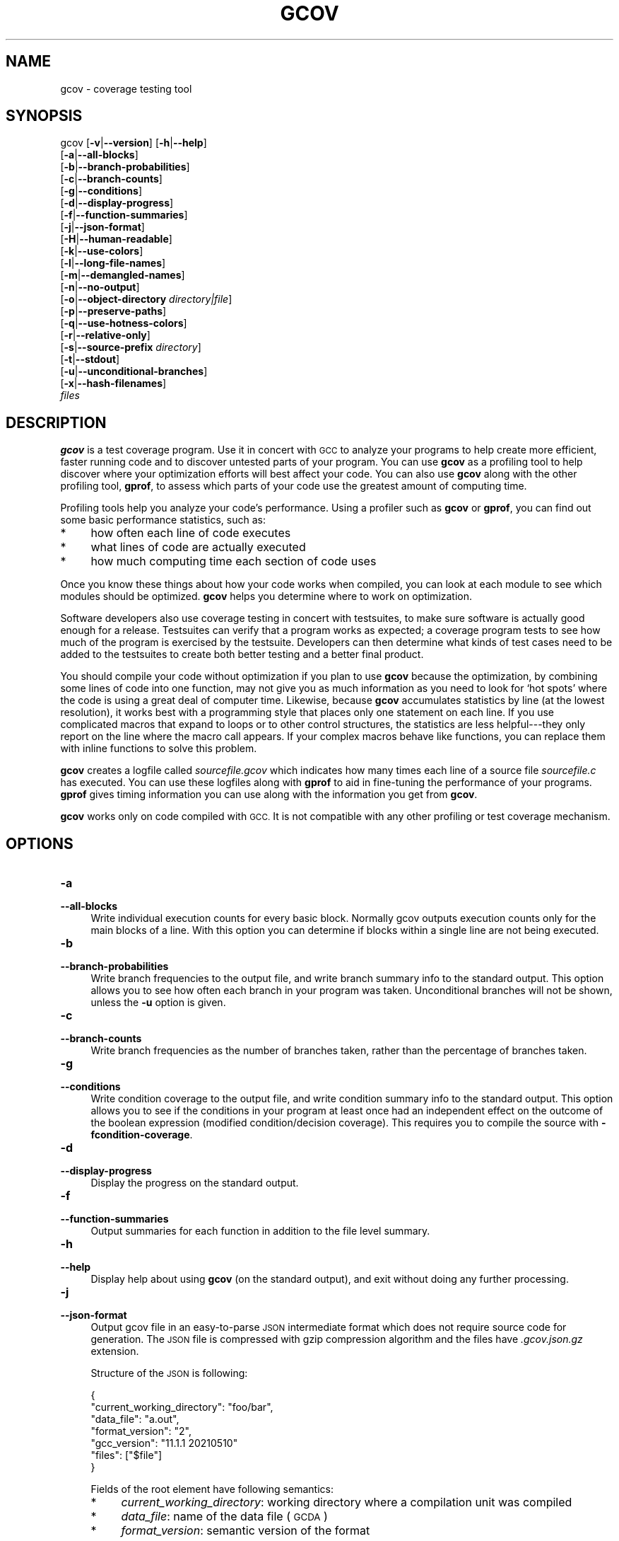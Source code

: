 .\" Automatically generated by Pod::Man 4.14 (Pod::Simple 3.42)
.\"
.\" Standard preamble:
.\" ========================================================================
.de Sp \" Vertical space (when we can't use .PP)
.if t .sp .5v
.if n .sp
..
.de Vb \" Begin verbatim text
.ft CW
.nf
.ne \\$1
..
.de Ve \" End verbatim text
.ft R
.fi
..
.\" Set up some character translations and predefined strings.  \*(-- will
.\" give an unbreakable dash, \*(PI will give pi, \*(L" will give a left
.\" double quote, and \*(R" will give a right double quote.  \*(C+ will
.\" give a nicer C++.  Capital omega is used to do unbreakable dashes and
.\" therefore won't be available.  \*(C` and \*(C' expand to `' in nroff,
.\" nothing in troff, for use with C<>.
.tr \(*W-
.ds C+ C\v'-.1v'\h'-1p'\s-2+\h'-1p'+\s0\v'.1v'\h'-1p'
.ie n \{\
.    ds -- \(*W-
.    ds PI pi
.    if (\n(.H=4u)&(1m=24u) .ds -- \(*W\h'-12u'\(*W\h'-12u'-\" diablo 10 pitch
.    if (\n(.H=4u)&(1m=20u) .ds -- \(*W\h'-12u'\(*W\h'-8u'-\"  diablo 12 pitch
.    ds L" ""
.    ds R" ""
.    ds C` ""
.    ds C' ""
'br\}
.el\{\
.    ds -- \|\(em\|
.    ds PI \(*p
.    ds L" ``
.    ds R" ''
.    ds C`
.    ds C'
'br\}
.\"
.\" Escape single quotes in literal strings from groff's Unicode transform.
.ie \n(.g .ds Aq \(aq
.el       .ds Aq '
.\"
.\" If the F register is >0, we'll generate index entries on stderr for
.\" titles (.TH), headers (.SH), subsections (.SS), items (.Ip), and index
.\" entries marked with X<> in POD.  Of course, you'll have to process the
.\" output yourself in some meaningful fashion.
.\"
.\" Avoid warning from groff about undefined register 'F'.
.de IX
..
.nr rF 0
.if \n(.g .if rF .nr rF 1
.if (\n(rF:(\n(.g==0)) \{\
.    if \nF \{\
.        de IX
.        tm Index:\\$1\t\\n%\t"\\$2"
..
.        if !\nF==2 \{\
.            nr % 0
.            nr F 2
.        \}
.    \}
.\}
.rr rF
.\"
.\" Accent mark definitions (@(#)ms.acc 1.5 88/02/08 SMI; from UCB 4.2).
.\" Fear.  Run.  Save yourself.  No user-serviceable parts.
.    \" fudge factors for nroff and troff
.if n \{\
.    ds #H 0
.    ds #V .8m
.    ds #F .3m
.    ds #[ \f1
.    ds #] \fP
.\}
.if t \{\
.    ds #H ((1u-(\\\\n(.fu%2u))*.13m)
.    ds #V .6m
.    ds #F 0
.    ds #[ \&
.    ds #] \&
.\}
.    \" simple accents for nroff and troff
.if n \{\
.    ds ' \&
.    ds ` \&
.    ds ^ \&
.    ds , \&
.    ds ~ ~
.    ds /
.\}
.if t \{\
.    ds ' \\k:\h'-(\\n(.wu*8/10-\*(#H)'\'\h"|\\n:u"
.    ds ` \\k:\h'-(\\n(.wu*8/10-\*(#H)'\`\h'|\\n:u'
.    ds ^ \\k:\h'-(\\n(.wu*10/11-\*(#H)'^\h'|\\n:u'
.    ds , \\k:\h'-(\\n(.wu*8/10)',\h'|\\n:u'
.    ds ~ \\k:\h'-(\\n(.wu-\*(#H-.1m)'~\h'|\\n:u'
.    ds / \\k:\h'-(\\n(.wu*8/10-\*(#H)'\z\(sl\h'|\\n:u'
.\}
.    \" troff and (daisy-wheel) nroff accents
.ds : \\k:\h'-(\\n(.wu*8/10-\*(#H+.1m+\*(#F)'\v'-\*(#V'\z.\h'.2m+\*(#F'.\h'|\\n:u'\v'\*(#V'
.ds 8 \h'\*(#H'\(*b\h'-\*(#H'
.ds o \\k:\h'-(\\n(.wu+\w'\(de'u-\*(#H)/2u'\v'-.3n'\*(#[\z\(de\v'.3n'\h'|\\n:u'\*(#]
.ds d- \h'\*(#H'\(pd\h'-\w'~'u'\v'-.25m'\f2\(hy\fP\v'.25m'\h'-\*(#H'
.ds D- D\\k:\h'-\w'D'u'\v'-.11m'\z\(hy\v'.11m'\h'|\\n:u'
.ds th \*(#[\v'.3m'\s+1I\s-1\v'-.3m'\h'-(\w'I'u*2/3)'\s-1o\s+1\*(#]
.ds Th \*(#[\s+2I\s-2\h'-\w'I'u*3/5'\v'-.3m'o\v'.3m'\*(#]
.ds ae a\h'-(\w'a'u*4/10)'e
.ds Ae A\h'-(\w'A'u*4/10)'E
.    \" corrections for vroff
.if v .ds ~ \\k:\h'-(\\n(.wu*9/10-\*(#H)'\s-2\u~\d\s+2\h'|\\n:u'
.if v .ds ^ \\k:\h'-(\\n(.wu*10/11-\*(#H)'\v'-.4m'^\v'.4m'\h'|\\n:u'
.    \" for low resolution devices (crt and lpr)
.if \n(.H>23 .if \n(.V>19 \
\{\
.    ds : e
.    ds 8 ss
.    ds o a
.    ds d- d\h'-1'\(ga
.    ds D- D\h'-1'\(hy
.    ds th \o'bp'
.    ds Th \o'LP'
.    ds ae ae
.    ds Ae AE
.\}
.rm #[ #] #H #V #F C
.\" ========================================================================
.\"
.IX Title "GCOV 1"
.TH GCOV 1 "2024-04-20" "gcc-14.0.1" "GNU"
.\" For nroff, turn off justification.  Always turn off hyphenation; it makes
.\" way too many mistakes in technical documents.
.if n .ad l
.nh
.SH "NAME"
gcov \- coverage testing tool
.SH "SYNOPSIS"
.IX Header "SYNOPSIS"
gcov [\fB\-v\fR|\fB\-\-version\fR] [\fB\-h\fR|\fB\-\-help\fR]
     [\fB\-a\fR|\fB\-\-all\-blocks\fR]
     [\fB\-b\fR|\fB\-\-branch\-probabilities\fR]
     [\fB\-c\fR|\fB\-\-branch\-counts\fR]
     [\fB\-g\fR|\fB\-\-conditions\fR]
     [\fB\-d\fR|\fB\-\-display\-progress\fR]
     [\fB\-f\fR|\fB\-\-function\-summaries\fR]
     [\fB\-j\fR|\fB\-\-json\-format\fR]
     [\fB\-H\fR|\fB\-\-human\-readable\fR]
     [\fB\-k\fR|\fB\-\-use\-colors\fR]
     [\fB\-l\fR|\fB\-\-long\-file\-names\fR]
     [\fB\-m\fR|\fB\-\-demangled\-names\fR]
     [\fB\-n\fR|\fB\-\-no\-output\fR]
     [\fB\-o\fR|\fB\-\-object\-directory\fR \fIdirectory|file\fR]
     [\fB\-p\fR|\fB\-\-preserve\-paths\fR]
     [\fB\-q\fR|\fB\-\-use\-hotness\-colors\fR]
     [\fB\-r\fR|\fB\-\-relative\-only\fR]
     [\fB\-s\fR|\fB\-\-source\-prefix\fR \fIdirectory\fR]
     [\fB\-t\fR|\fB\-\-stdout\fR]
     [\fB\-u\fR|\fB\-\-unconditional\-branches\fR]
     [\fB\-x\fR|\fB\-\-hash\-filenames\fR]
     \fIfiles\fR
.SH "DESCRIPTION"
.IX Header "DESCRIPTION"
\&\fBgcov\fR is a test coverage program.  Use it in concert with \s-1GCC\s0
to analyze your programs to help create more efficient, faster running
code and to discover untested parts of your program.  You can use
\&\fBgcov\fR as a profiling tool to help discover where your
optimization efforts will best affect your code.  You can also use
\&\fBgcov\fR along with the other profiling tool, \fBgprof\fR, to
assess which parts of your code use the greatest amount of computing
time.
.PP
Profiling tools help you analyze your code's performance.  Using a
profiler such as \fBgcov\fR or \fBgprof\fR, you can find out some
basic performance statistics, such as:
.IP "*" 4
how often each line of code executes
.IP "*" 4
what lines of code are actually executed
.IP "*" 4
how much computing time each section of code uses
.PP
Once you know these things about how your code works when compiled, you
can look at each module to see which modules should be optimized.
\&\fBgcov\fR helps you determine where to work on optimization.
.PP
Software developers also use coverage testing in concert with
testsuites, to make sure software is actually good enough for a release.
Testsuites can verify that a program works as expected; a coverage
program tests to see how much of the program is exercised by the
testsuite.  Developers can then determine what kinds of test cases need
to be added to the testsuites to create both better testing and a better
final product.
.PP
You should compile your code without optimization if you plan to use
\&\fBgcov\fR because the optimization, by combining some lines of code
into one function, may not give you as much information as you need to
look for `hot spots' where the code is using a great deal of computer
time.  Likewise, because \fBgcov\fR accumulates statistics by line (at
the lowest resolution), it works best with a programming style that
places only one statement on each line.  If you use complicated macros
that expand to loops or to other control structures, the statistics are
less helpful\-\-\-they only report on the line where the macro call
appears.  If your complex macros behave like functions, you can replace
them with inline functions to solve this problem.
.PP
\&\fBgcov\fR creates a logfile called \fI\fIsourcefile\fI.gcov\fR which
indicates how many times each line of a source file \fI\fIsourcefile\fI.c\fR
has executed.  You can use these logfiles along with \fBgprof\fR to aid
in fine-tuning the performance of your programs.  \fBgprof\fR gives
timing information you can use along with the information you get from
\&\fBgcov\fR.
.PP
\&\fBgcov\fR works only on code compiled with \s-1GCC.\s0  It is not
compatible with any other profiling or test coverage mechanism.
.SH "OPTIONS"
.IX Header "OPTIONS"
.IP "\fB\-a\fR" 4
.IX Item "-a"
.PD 0
.IP "\fB\-\-all\-blocks\fR" 4
.IX Item "--all-blocks"
.PD
Write individual execution counts for every basic block.  Normally gcov
outputs execution counts only for the main blocks of a line.  With this
option you can determine if blocks within a single line are not being
executed.
.IP "\fB\-b\fR" 4
.IX Item "-b"
.PD 0
.IP "\fB\-\-branch\-probabilities\fR" 4
.IX Item "--branch-probabilities"
.PD
Write branch frequencies to the output file, and write branch summary
info to the standard output.  This option allows you to see how often
each branch in your program was taken.  Unconditional branches will not
be shown, unless the \fB\-u\fR option is given.
.IP "\fB\-c\fR" 4
.IX Item "-c"
.PD 0
.IP "\fB\-\-branch\-counts\fR" 4
.IX Item "--branch-counts"
.PD
Write branch frequencies as the number of branches taken, rather than
the percentage of branches taken.
.IP "\fB\-g\fR" 4
.IX Item "-g"
.PD 0
.IP "\fB\-\-conditions\fR" 4
.IX Item "--conditions"
.PD
Write condition coverage to the output file, and write condition summary info
to the standard output.  This option allows you to see if the conditions in
your program at least once had an independent effect on the outcome of the
boolean expression (modified condition/decision coverage).  This requires you
to compile the source with \fB\-fcondition\-coverage\fR.
.IP "\fB\-d\fR" 4
.IX Item "-d"
.PD 0
.IP "\fB\-\-display\-progress\fR" 4
.IX Item "--display-progress"
.PD
Display the progress on the standard output.
.IP "\fB\-f\fR" 4
.IX Item "-f"
.PD 0
.IP "\fB\-\-function\-summaries\fR" 4
.IX Item "--function-summaries"
.PD
Output summaries for each function in addition to the file level summary.
.IP "\fB\-h\fR" 4
.IX Item "-h"
.PD 0
.IP "\fB\-\-help\fR" 4
.IX Item "--help"
.PD
Display help about using \fBgcov\fR (on the standard output), and
exit without doing any further processing.
.IP "\fB\-j\fR" 4
.IX Item "-j"
.PD 0
.IP "\fB\-\-json\-format\fR" 4
.IX Item "--json-format"
.PD
Output gcov file in an easy-to-parse \s-1JSON\s0 intermediate format
which does not require source code for generation.  The \s-1JSON\s0
file is compressed with gzip compression algorithm
and the files have \fI.gcov.json.gz\fR extension.
.Sp
Structure of the \s-1JSON\s0 is following:
.Sp
.Vb 7
\&        {
\&          "current_working_directory": "foo/bar",
\&          "data_file": "a.out",
\&          "format_version": "2",
\&          "gcc_version": "11.1.1 20210510"
\&          "files": ["$file"]
\&        }
.Ve
.Sp
Fields of the root element have following semantics:
.RS 4
.IP "*" 4
\&\fIcurrent_working_directory\fR: working directory where
a compilation unit was compiled
.IP "*" 4
\&\fIdata_file\fR: name of the data file (\s-1GCDA\s0)
.IP "*" 4
\&\fIformat_version\fR: semantic version of the format
.Sp
Changes in version \fI2\fR:
.RS 4
.IP "*" 4
\&\fIcalls\fR: information about function calls is added
.RE
.RS 4
.RE
.IP "*" 4
\&\fIgcc_version\fR: version of the \s-1GCC\s0 compiler
.RE
.RS 4
.Sp
Each \fIfile\fR has the following form:
.Sp
.Vb 5
\&        {
\&          "file": "a.c",
\&          "functions": ["$function"],
\&          "lines": ["$line"]
\&        }
.Ve
.Sp
Fields of the \fIfile\fR element have following semantics:
.IP "*" 4
\&\fIfile_name\fR: name of the source file
.RE
.RS 4
.Sp
Each \fIfunction\fR has the following form:
.Sp
.Vb 11
\&        {
\&          "blocks": 2,
\&          "blocks_executed": 2,
\&          "demangled_name": "foo",
\&          "end_column": 1,
\&          "end_line": 4,
\&          "execution_count": 1,
\&          "name": "foo",
\&          "start_column": 5,
\&          "start_line": 1
\&        }
.Ve
.Sp
Fields of the \fIfunction\fR element have following semantics:
.IP "*" 4
\&\fIblocks\fR: number of blocks that are in the function
.IP "*" 4
\&\fIblocks_executed\fR: number of executed blocks of the function
.IP "*" 4
\&\fIdemangled_name\fR: demangled name of the function
.IP "*" 4
\&\fIend_column\fR: column in the source file where the function ends
.IP "*" 4
\&\fIend_line\fR: line in the source file where the function ends
.IP "*" 4
\&\fIexecution_count\fR: number of executions of the function
.IP "*" 4
\&\fIname\fR: name of the function
.IP "*" 4
\&\fIstart_column\fR: column in the source file where the function begins
.IP "*" 4
\&\fIstart_line\fR: line in the source file where the function begins
.RE
.RS 4
.Sp
Note that line numbers and column numbers number from 1.  In the current
implementation, \fIstart_line\fR and \fIstart_column\fR do not include
any template parameters and the leading return type but that
this is likely to be fixed in the future.
.Sp
Each \fIline\fR has the following form:
.Sp
.Vb 10
\&        {
\&          "block_ids": ["$block_id"],
\&          "branches": ["$branch"],
\&          "calls": ["$call"],
\&          "count": 2,
\&          "conditions": ["$condition"],
\&          "line_number": 15,
\&          "unexecuted_block": false,
\&          "function_name": "foo",
\&        }
.Ve
.Sp
Branches and calls are present only with \fI\-b\fR option.
Fields of the \fIline\fR element have following semantics:
.IP "*" 4
\&\fIblock_ids\fR: IDs of basic blocks that belong to the line
.IP "*" 4
\&\fIcount\fR: number of executions of the line
.IP "*" 4
\&\fIline_number\fR: line number
.IP "*" 4
\&\fIunexecuted_block\fR: flag whether the line contains an unexecuted block
(not all statements on the line are executed)
.IP "*" 4
\&\fIfunction_name\fR: a name of a function this \fIline\fR belongs to
(for a line with an inlined statements can be not set)
.RE
.RS 4
.Sp
Each \fIbranch\fR has the following form:
.Sp
.Vb 7
\&        {
\&          "count": 11,
\&          "destination_block_id": 17,
\&          "fallthrough": true,
\&          "source_block_id": 13,
\&          "throw": false
\&        }
.Ve
.Sp
Fields of the \fIbranch\fR element have following semantics:
.IP "*" 4
\&\fIcount\fR: number of executions of the branch
.IP "*" 4
\&\fIfallthrough\fR: true when the branch is a fall through branch
.IP "*" 4
\&\fIthrow\fR: true when the branch is an exceptional branch
.IP "*" 4
\&\fIisource_block_id\fR: \s-1ID\s0 of the basic block where this branch happens
.IP "*" 4
\&\fIdestination_block_id\fR: \s-1ID\s0 of the basic block this branch jumps to
.RE
.RS 4
.Sp
Each \fIcall\fR has the following form:
.Sp
.Vb 5
\&        {
\&          "destination_block_id": 1,
\&          "returned": 11,
\&          "source_block_id": 13
\&        }
.Ve
.Sp
Fields of the \fIcall\fR element have following semantics:
.IP "*" 4
\&\fIreturned\fR: number of times a function call returned (call count is equal
to \fIline::count\fR)
.IP "*" 4
\&\fIisource_block_id\fR: \s-1ID\s0 of the basic block where this call happens
.IP "*" 4
\&\fIdestination_block_id\fR: \s-1ID\s0 of the basic block this calls continues after return
.RE
.RS 4
.Sp
Each \fIcondition\fR has the following form:
.Sp
.Vb 6
\&        {
\&          "count": 4,
\&          "covered": 2,
\&          "not_covered_false": [],
\&          "not_covered_true": [0, 1],
\&        }
.Ve
.Sp
Fields of the \fIcondition\fR element have following semantics:
.IP "*" 4
\&\fIcount\fR: number of condition outcomes in this expression
.IP "*" 4
\&\fIcovered\fR: number of covered condition outcomes in this expression
.IP "*" 4
\&\fInot_covered_true\fR: terms, by index, not seen as true in this expression
.IP "*" 4
\&\fInot_covered_false\fR: terms, by index, not seen as false in this expression
.RE
.RS 4
.RE
.IP "\fB\-H\fR" 4
.IX Item "-H"
.PD 0
.IP "\fB\-\-human\-readable\fR" 4
.IX Item "--human-readable"
.PD
Write counts in human readable format (like 24.6k).
.IP "\fB\-k\fR" 4
.IX Item "-k"
.PD 0
.IP "\fB\-\-use\-colors\fR" 4
.IX Item "--use-colors"
.PD
Use colors for lines of code that have zero coverage.  We use red color for
non-exceptional lines and cyan for exceptional.  Same colors are used for
basic blocks with \fB\-a\fR option.
.IP "\fB\-l\fR" 4
.IX Item "-l"
.PD 0
.IP "\fB\-\-long\-file\-names\fR" 4
.IX Item "--long-file-names"
.PD
Create long file names for included source files.  For example, if the
header file \fIx.h\fR contains code, and was included in the file
\&\fIa.c\fR, then running \fBgcov\fR on the file \fIa.c\fR will
produce an output file called \fIa.c##x.h.gcov\fR instead of
\&\fIx.h.gcov\fR.  This can be useful if \fIx.h\fR is included in
multiple source files and you want to see the individual
contributions.  If you use the \fB\-p\fR option, both the including
and included file names will be complete path names.
.IP "\fB\-m\fR" 4
.IX Item "-m"
.PD 0
.IP "\fB\-\-demangled\-names\fR" 4
.IX Item "--demangled-names"
.PD
Display demangled function names in output. The default is to show
mangled function names.
.IP "\fB\-n\fR" 4
.IX Item "-n"
.PD 0
.IP "\fB\-\-no\-output\fR" 4
.IX Item "--no-output"
.PD
Do not create the \fBgcov\fR output file.
.IP "\fB\-o\fR \fIdirectory|file\fR" 4
.IX Item "-o directory|file"
.PD 0
.IP "\fB\-\-object\-directory\fR \fIdirectory\fR" 4
.IX Item "--object-directory directory"
.IP "\fB\-\-object\-file\fR \fIfile\fR" 4
.IX Item "--object-file file"
.PD
Specify either the directory containing the gcov data files, or the
object path name.  The \fI.gcno\fR, and
\&\fI.gcda\fR data files are searched for using this option.  If a directory
is specified, the data files are in that directory and named after the
input file name, without its extension.  If a file is specified here,
the data files are named after that file, without its extension.
.IP "\fB\-p\fR" 4
.IX Item "-p"
.PD 0
.IP "\fB\-\-preserve\-paths\fR" 4
.IX Item "--preserve-paths"
.PD
Preserve complete path information in the names of generated
\&\fI.gcov\fR files.  Without this option, just the filename component is
used.  With this option, all directories are used, with \fB/\fR characters
translated to \fB#\fR characters, \fI.\fR directory components
removed and unremoveable \fI..\fR
components renamed to \fB^\fR.  This is useful if sourcefiles are in several
different directories.
.IP "\fB\-q\fR" 4
.IX Item "-q"
.PD 0
.IP "\fB\-\-use\-hotness\-colors\fR" 4
.IX Item "--use-hotness-colors"
.PD
Emit perf-like colored output for hot lines.  Legend of the color scale
is printed at the very beginning of the output file.
.IP "\fB\-r\fR" 4
.IX Item "-r"
.PD 0
.IP "\fB\-\-relative\-only\fR" 4
.IX Item "--relative-only"
.PD
Only output information about source files with a relative pathname
(after source prefix elision).  Absolute paths are usually system
header files and coverage of any inline functions therein is normally
uninteresting.
.IP "\fB\-s\fR \fIdirectory\fR" 4
.IX Item "-s directory"
.PD 0
.IP "\fB\-\-source\-prefix\fR \fIdirectory\fR" 4
.IX Item "--source-prefix directory"
.PD
A prefix for source file names to remove when generating the output
coverage files.  This option is useful when building in a separate
directory, and the pathname to the source directory is not wanted when
determining the output file names.  Note that this prefix detection is
applied before determining whether the source file is absolute.
.IP "\fB\-t\fR" 4
.IX Item "-t"
.PD 0
.IP "\fB\-\-stdout\fR" 4
.IX Item "--stdout"
.PD
Output to standard output instead of output files.
.IP "\fB\-u\fR" 4
.IX Item "-u"
.PD 0
.IP "\fB\-\-unconditional\-branches\fR" 4
.IX Item "--unconditional-branches"
.PD
When branch probabilities are given, include those of unconditional branches.
Unconditional branches are normally not interesting.
.IP "\fB\-v\fR" 4
.IX Item "-v"
.PD 0
.IP "\fB\-\-version\fR" 4
.IX Item "--version"
.PD
Display the \fBgcov\fR version number (on the standard output),
and exit without doing any further processing.
.IP "\fB\-w\fR" 4
.IX Item "-w"
.PD 0
.IP "\fB\-\-verbose\fR" 4
.IX Item "--verbose"
.PD
Print verbose informations related to basic blocks and arcs.
.IP "\fB\-x\fR" 4
.IX Item "-x"
.PD 0
.IP "\fB\-\-hash\-filenames\fR" 4
.IX Item "--hash-filenames"
.PD
When using \fI\-\-preserve\-paths\fR,
gcov uses the full pathname of the source files to create
an output filename.  This can lead to long filenames that can overflow
filesystem limits.  This option creates names of the form
\&\fI\fIsource-file\fI##\fImd5\fI.gcov\fR,
where the \fIsource-file\fR component is the final filename part and
the \fImd5\fR component is calculated from the full mangled name that
would have been used otherwise.  The option is an alternative
to the \fI\-\-preserve\-paths\fR on systems which have a filesystem limit.
.PP
\&\fBgcov\fR should be run with the current directory the same as that
when you invoked the compiler.  Otherwise it will not be able to locate
the source files.  \fBgcov\fR produces files called
\&\fI\fImangledname\fI.gcov\fR in the current directory.  These contain
the coverage information of the source file they correspond to.
One \fI.gcov\fR file is produced for each source (or header) file
containing code,
which was compiled to produce the data files.  The \fImangledname\fR part
of the output file name is usually simply the source file name, but can
be something more complicated if the \fB\-l\fR or \fB\-p\fR options are
given.  Refer to those options for details.
.PP
If you invoke \fBgcov\fR with multiple input files, the
contributions from each input file are summed.  Typically you would
invoke it with the same list of files as the final link of your executable.
.PP
The \fI.gcov\fR files contain the \fB:\fR separated fields along with
program source code.  The format is
.PP
.Vb 1
\&        <execution_count>:<line_number>:<source line text>
.Ve
.PP
Additional block information may succeed each line, when requested by
command line option.  The \fIexecution_count\fR is \fB\-\fR for lines
containing no code.  Unexecuted lines are marked \fB#####\fR or
\&\fB=====\fR, depending on whether they are reachable by
non-exceptional paths or only exceptional paths such as \*(C+ exception
handlers, respectively. Given the \fB\-a\fR option, unexecuted blocks are
marked \fB$$$$$\fR or \fB%%%%%\fR, depending on whether a basic block
is reachable via non-exceptional or exceptional paths.
Executed basic blocks having a statement with zero \fIexecution_count\fR
end with \fB*\fR character and are colored with magenta color with
the \fB\-k\fR option.  This functionality is not supported in Ada.
.PP
Note that \s-1GCC\s0 can completely remove the bodies of functions that are
not needed \*(-- for instance if they are inlined everywhere.  Such functions
are marked with \fB\-\fR, which can be confusing.
Use the \fB\-fkeep\-inline\-functions\fR and \fB\-fkeep\-static\-functions\fR
options to retain these functions and
allow gcov to properly show their \fIexecution_count\fR.
.PP
Some lines of information at the start have \fIline_number\fR of zero.
These preamble lines are of the form
.PP
.Vb 1
\&        \-:0:<tag>:<value>
.Ve
.PP
The ordering and number of these preamble lines will be augmented as
\&\fBgcov\fR development progresses \-\-\- do not rely on them remaining
unchanged.  Use \fItag\fR to locate a particular preamble line.
.PP
The additional block information is of the form
.PP
.Vb 1
\&        <tag> <information>
.Ve
.PP
The \fIinformation\fR is human readable, but designed to be simple
enough for machine parsing too.
.PP
When printing percentages, 0% and 100% are only printed when the values
are \fIexactly\fR 0% and 100% respectively.  Other values which would
conventionally be rounded to 0% or 100% are instead printed as the
nearest non-boundary value.
.PP
When using \fBgcov\fR, you must first compile your program
with a special \s-1GCC\s0 option \fB\-\-coverage\fR.
This tells the compiler to generate additional information needed by
gcov (basically a flow graph of the program) and also includes
additional code in the object files for generating the extra profiling
information needed by gcov.  These additional files are placed in the
directory where the object file is located.
.PP
Running the program will cause profile output to be generated.  For each
source file compiled with \fB\-fprofile\-arcs\fR, an accompanying
\&\fI.gcda\fR file will be placed in the object file directory.
.PP
Running \fBgcov\fR with your program's source file names as arguments
will now produce a listing of the code along with frequency of execution
for each line.  For example, if your program is called \fItmp.cpp\fR, this
is what you see when you use the basic \fBgcov\fR facility:
.PP
.Vb 7
\&        $ g++ \-\-coverage tmp.cpp \-c
\&        $ g++ \-\-coverage tmp.o
\&        $ a.out
\&        $ gcov tmp.cpp \-m
\&        File \*(Aqtmp.cpp\*(Aq
\&        Lines executed:92.86% of 14
\&        Creating \*(Aqtmp.cpp.gcov\*(Aq
.Ve
.PP
The file \fItmp.cpp.gcov\fR contains output from \fBgcov\fR.
Here is a sample:
.PP
.Vb 10
\&                \-:    0:Source:tmp.cpp
\&                \-:    0:Working directory:/home/gcc/testcase
\&                \-:    0:Graph:tmp.gcno
\&                \-:    0:Data:tmp.gcda
\&                \-:    0:Runs:1
\&                \-:    0:Programs:1
\&                \-:    1:#include <stdio.h>
\&                \-:    2:
\&                \-:    3:template<class T>
\&                \-:    4:class Foo
\&                \-:    5:{
\&                \-:    6:  public:
\&               1*:    7:  Foo(): b (1000) {}
\&        \-\-\-\-\-\-\-\-\-\-\-\-\-\-\-\-\-\-
\&        Foo<char>::Foo():
\&            #####:    7:  Foo(): b (1000) {}
\&        \-\-\-\-\-\-\-\-\-\-\-\-\-\-\-\-\-\-
\&        Foo<int>::Foo():
\&                1:    7:  Foo(): b (1000) {}
\&        \-\-\-\-\-\-\-\-\-\-\-\-\-\-\-\-\-\-
\&               2*:    8:  void inc () { b++; }
\&        \-\-\-\-\-\-\-\-\-\-\-\-\-\-\-\-\-\-
\&        Foo<char>::inc():
\&            #####:    8:  void inc () { b++; }
\&        \-\-\-\-\-\-\-\-\-\-\-\-\-\-\-\-\-\-
\&        Foo<int>::inc():
\&                2:    8:  void inc () { b++; }
\&        \-\-\-\-\-\-\-\-\-\-\-\-\-\-\-\-\-\-
\&                \-:    9:
\&                \-:   10:  private:
\&                \-:   11:  int b;
\&                \-:   12:};
\&                \-:   13:
\&                \-:   14:template class Foo<int>;
\&                \-:   15:template class Foo<char>;
\&                \-:   16:
\&                \-:   17:int
\&                1:   18:main (void)
\&                \-:   19:{
\&                \-:   20:  int i, total;
\&                1:   21:  Foo<int> counter;
\&                \-:   22:
\&                1:   23:  counter.inc();
\&                1:   24:  counter.inc();
\&                1:   25:  total = 0;
\&                \-:   26:
\&               11:   27:  for (i = 0; i < 10; i++)
\&               10:   28:    total += i;
\&                \-:   29:
\&               1*:   30:  int v = total > 100 ? 1 : 2;
\&                \-:   31:
\&                1:   32:  if (total != 45)
\&            #####:   33:    printf ("Failure\en");
\&                \-:   34:  else
\&                1:   35:    printf ("Success\en");
\&                1:   36:  return 0;
\&                \-:   37:}
.Ve
.PP
Note that line 7 is shown in the report multiple times.  First occurrence
presents total number of execution of the line and the next two belong
to instances of class Foo constructors.  As you can also see, line 30 contains
some unexecuted basic blocks and thus execution count has asterisk symbol.
.PP
When you use the \fB\-a\fR option, you will get individual block
counts, and the output looks like this:
.PP
.Vb 10
\&                \-:    0:Source:tmp.cpp
\&                \-:    0:Working directory:/home/gcc/testcase
\&                \-:    0:Graph:tmp.gcno
\&                \-:    0:Data:tmp.gcda
\&                \-:    0:Runs:1
\&                \-:    0:Programs:1
\&                \-:    1:#include <stdio.h>
\&                \-:    2:
\&                \-:    3:template<class T>
\&                \-:    4:class Foo
\&                \-:    5:{
\&                \-:    6:  public:
\&               1*:    7:  Foo(): b (1000) {}
\&        \-\-\-\-\-\-\-\-\-\-\-\-\-\-\-\-\-\-
\&        Foo<char>::Foo():
\&            #####:    7:  Foo(): b (1000) {}
\&        \-\-\-\-\-\-\-\-\-\-\-\-\-\-\-\-\-\-
\&        Foo<int>::Foo():
\&                1:    7:  Foo(): b (1000) {}
\&        \-\-\-\-\-\-\-\-\-\-\-\-\-\-\-\-\-\-
\&               2*:    8:  void inc () { b++; }
\&        \-\-\-\-\-\-\-\-\-\-\-\-\-\-\-\-\-\-
\&        Foo<char>::inc():
\&            #####:    8:  void inc () { b++; }
\&        \-\-\-\-\-\-\-\-\-\-\-\-\-\-\-\-\-\-
\&        Foo<int>::inc():
\&                2:    8:  void inc () { b++; }
\&        \-\-\-\-\-\-\-\-\-\-\-\-\-\-\-\-\-\-
\&                \-:    9:
\&                \-:   10:  private:
\&                \-:   11:  int b;
\&                \-:   12:};
\&                \-:   13:
\&                \-:   14:template class Foo<int>;
\&                \-:   15:template class Foo<char>;
\&                \-:   16:
\&                \-:   17:int
\&                1:   18:main (void)
\&                \-:   19:{
\&                \-:   20:  int i, total;
\&                1:   21:  Foo<int> counter;
\&                1:   21\-block  0
\&                \-:   22:
\&                1:   23:  counter.inc();
\&                1:   23\-block  0
\&                1:   24:  counter.inc();
\&                1:   24\-block  0
\&                1:   25:  total = 0;
\&                \-:   26:
\&               11:   27:  for (i = 0; i < 10; i++)
\&                1:   27\-block  0
\&               11:   27\-block  1
\&               10:   28:    total += i;
\&               10:   28\-block  0
\&                \-:   29:
\&               1*:   30:  int v = total > 100 ? 1 : 2;
\&                1:   30\-block  0
\&            %%%%%:   30\-block  1
\&                1:   30\-block  2
\&                \-:   31:
\&                1:   32:  if (total != 45)
\&                1:   32\-block  0
\&            #####:   33:    printf ("Failure\en");
\&            %%%%%:   33\-block  0
\&                \-:   34:  else
\&                1:   35:    printf ("Success\en");
\&                1:   35\-block  0
\&                1:   36:  return 0;
\&                1:   36\-block  0
\&                \-:   37:}
.Ve
.PP
In this mode, each basic block is only shown on one line \*(-- the last
line of the block.  A multi-line block will only contribute to the
execution count of that last line, and other lines will not be shown
to contain code, unless previous blocks end on those lines.
The total execution count of a line is shown and subsequent lines show
the execution counts for individual blocks that end on that line.  After each
block, the branch and call counts of the block will be shown, if the
\&\fB\-b\fR option is given.
.PP
Because of the way \s-1GCC\s0 instruments calls, a call count can be shown
after a line with no individual blocks.
As you can see, line 33 contains a basic block that was not executed.
.PP
When you use the \fB\-b\fR option, your output looks like this:
.PP
.Vb 10
\&                \-:    0:Source:tmp.cpp
\&                \-:    0:Working directory:/home/gcc/testcase
\&                \-:    0:Graph:tmp.gcno
\&                \-:    0:Data:tmp.gcda
\&                \-:    0:Runs:1
\&                \-:    0:Programs:1
\&                \-:    1:#include <stdio.h>
\&                \-:    2:
\&                \-:    3:template<class T>
\&                \-:    4:class Foo
\&                \-:    5:{
\&                \-:    6:  public:
\&               1*:    7:  Foo(): b (1000) {}
\&        \-\-\-\-\-\-\-\-\-\-\-\-\-\-\-\-\-\-
\&        Foo<char>::Foo():
\&        function Foo<char>::Foo() called 0 returned 0% blocks executed 0%
\&            #####:    7:  Foo(): b (1000) {}
\&        \-\-\-\-\-\-\-\-\-\-\-\-\-\-\-\-\-\-
\&        Foo<int>::Foo():
\&        function Foo<int>::Foo() called 1 returned 100% blocks executed 100%
\&                1:    7:  Foo(): b (1000) {}
\&        \-\-\-\-\-\-\-\-\-\-\-\-\-\-\-\-\-\-
\&               2*:    8:  void inc () { b++; }
\&        \-\-\-\-\-\-\-\-\-\-\-\-\-\-\-\-\-\-
\&        Foo<char>::inc():
\&        function Foo<char>::inc() called 0 returned 0% blocks executed 0%
\&            #####:    8:  void inc () { b++; }
\&        \-\-\-\-\-\-\-\-\-\-\-\-\-\-\-\-\-\-
\&        Foo<int>::inc():
\&        function Foo<int>::inc() called 2 returned 100% blocks executed 100%
\&                2:    8:  void inc () { b++; }
\&        \-\-\-\-\-\-\-\-\-\-\-\-\-\-\-\-\-\-
\&                \-:    9:
\&                \-:   10:  private:
\&                \-:   11:  int b;
\&                \-:   12:};
\&                \-:   13:
\&                \-:   14:template class Foo<int>;
\&                \-:   15:template class Foo<char>;
\&                \-:   16:
\&                \-:   17:int
\&        function main called 1 returned 100% blocks executed 81%
\&                1:   18:main (void)
\&                \-:   19:{
\&                \-:   20:  int i, total;
\&                1:   21:  Foo<int> counter;
\&        call    0 returned 100%
\&        branch  1 taken 100% (fallthrough)
\&        branch  2 taken 0% (throw)
\&                \-:   22:
\&                1:   23:  counter.inc();
\&        call    0 returned 100%
\&        branch  1 taken 100% (fallthrough)
\&        branch  2 taken 0% (throw)
\&                1:   24:  counter.inc();
\&        call    0 returned 100%
\&        branch  1 taken 100% (fallthrough)
\&        branch  2 taken 0% (throw)
\&                1:   25:  total = 0;
\&                \-:   26:
\&               11:   27:  for (i = 0; i < 10; i++)
\&        branch  0 taken 91% (fallthrough)
\&        branch  1 taken 9%
\&               10:   28:    total += i;
\&                \-:   29:
\&               1*:   30:  int v = total > 100 ? 1 : 2;
\&        branch  0 taken 0% (fallthrough)
\&        branch  1 taken 100%
\&                \-:   31:
\&                1:   32:  if (total != 45)
\&        branch  0 taken 0% (fallthrough)
\&        branch  1 taken 100%
\&            #####:   33:    printf ("Failure\en");
\&        call    0 never executed
\&        branch  1 never executed
\&        branch  2 never executed
\&                \-:   34:  else
\&                1:   35:    printf ("Success\en");
\&        call    0 returned 100%
\&        branch  1 taken 100% (fallthrough)
\&        branch  2 taken 0% (throw)
\&                1:   36:  return 0;
\&                \-:   37:}
.Ve
.PP
For each function, a line is printed showing how many times the function
is called, how many times it returns and what percentage of the
function's blocks were executed.
.PP
For each basic block, a line is printed after the last line of the basic
block describing the branch or call that ends the basic block.  There can
be multiple branches and calls listed for a single source line if there
are multiple basic blocks that end on that line.  In this case, the
branches and calls are each given a number.  There is no simple way to map
these branches and calls back to source constructs.  In general, though,
the lowest numbered branch or call will correspond to the leftmost construct
on the source line.
.PP
For a branch, if it was executed at least once, then a percentage
indicating the number of times the branch was taken divided by the
number of times the branch was executed will be printed.  Otherwise, the
message \*(L"never executed\*(R" is printed.
.PP
For a call, if it was executed at least once, then a percentage
indicating the number of times the call returned divided by the number
of times the call was executed will be printed.  This will usually be
100%, but may be less for functions that call \f(CW\*(C`exit\*(C'\fR or \f(CW\*(C`longjmp\*(C'\fR,
and thus may not return every time they are called.
.PP
The execution counts are cumulative.  If the example program were
executed again without removing the \fI.gcda\fR file, the count for the
number of times each line in the source was executed would be added to
the results of the previous run(s).  This is potentially useful in
several ways.  For example, it could be used to accumulate data over a
number of program runs as part of a test verification suite, or to
provide more accurate long-term information over a large number of
program runs.
.PP
The data in the \fI.gcda\fR files is saved immediately before the program
exits.  For each source file compiled with \fB\-fprofile\-arcs\fR, the
profiling code first attempts to read in an existing \fI.gcda\fR file; if
the file doesn't match the executable (differing number of basic block
counts) it will ignore the contents of the file.  It then adds in the
new execution counts and finally writes the data to the file.
.SS "Using \fBgcov\fP with \s-1GCC\s0 Optimization"
.IX Subsection "Using gcov with GCC Optimization"
If you plan to use \fBgcov\fR to help optimize your code, you must
first compile your program with a special \s-1GCC\s0 option
\&\fB\-\-coverage\fR.  Aside from that, you can use any
other \s-1GCC\s0 options; but if you want to prove that every single line
in your program was executed, you should not compile with optimization
at the same time.  On some machines the optimizer can eliminate some
simple code lines by combining them with other lines.  For example, code
like this:
.PP
.Vb 4
\&        if (a != b)
\&          c = 1;
\&        else
\&          c = 0;
.Ve
.PP
can be compiled into one instruction on some machines.  In this case,
there is no way for \fBgcov\fR to calculate separate execution counts
for each line because there isn't separate code for each line.  Hence
the \fBgcov\fR output looks like this if you compiled the program with
optimization:
.PP
.Vb 4
\&              100:   12:if (a != b)
\&              100:   13:  c = 1;
\&              100:   14:else
\&              100:   15:  c = 0;
.Ve
.PP
The output shows that this block of code, combined by optimization,
executed 100 times.  In one sense this result is correct, because there
was only one instruction representing all four of these lines.  However,
the output does not indicate how many times the result was 0 and how
many times the result was 1.
.PP
Inlineable functions can create unexpected line counts.  Line counts are
shown for the source code of the inlineable function, but what is shown
depends on where the function is inlined, or if it is not inlined at all.
.PP
If the function is not inlined, the compiler must emit an out of line
copy of the function, in any object file that needs it.  If
\&\fIfileA.o\fR and \fIfileB.o\fR both contain out of line bodies of a
particular inlineable function, they will also both contain coverage
counts for that function.  When \fIfileA.o\fR and \fIfileB.o\fR are
linked together, the linker will, on many systems, select one of those
out of line bodies for all calls to that function, and remove or ignore
the other.  Unfortunately, it will not remove the coverage counters for
the unused function body.  Hence when instrumented, all but one use of
that function will show zero counts.
.PP
If the function is inlined in several places, the block structure in
each location might not be the same.  For instance, a condition might
now be calculable at compile time in some instances.  Because the
coverage of all the uses of the inline function will be shown for the
same source lines, the line counts themselves might seem inconsistent.
.PP
Long-running applications can use the \f(CW\*(C`_\|_gcov_reset\*(C'\fR and \f(CW\*(C`_\|_gcov_dump\*(C'\fR
facilities to restrict profile collection to the program region of
interest. Calling \f(CW\*(C`_\|_gcov_reset(void)\*(C'\fR will clear all run-time profile
counters to zero, and calling \f(CW\*(C`_\|_gcov_dump(void)\*(C'\fR will cause the profile
information collected at that point to be dumped to \fI.gcda\fR output files.
Instrumented applications use a static destructor with priority 99
to invoke the \f(CW\*(C`_\|_gcov_dump\*(C'\fR function. Thus \f(CW\*(C`_\|_gcov_dump\*(C'\fR
is executed after all user defined static destructors,
as well as handlers registered with \f(CW\*(C`atexit\*(C'\fR.
.PP
If an executable loads a dynamic shared object via dlopen functionality,
\&\fB\-Wl,\-\-dynamic\-list\-data\fR is needed to dump all profile data.
.PP
Profiling run-time library reports various errors related to profile
manipulation and profile saving.  Errors are printed into standard error output
or \fB\s-1GCOV_ERROR_FILE\s0\fR file, if environment variable is used.
In order to terminate immediately after an errors occurs
set \fB\s-1GCOV_EXIT_AT_ERROR\s0\fR environment variable.
That can help users to find profile clashing which leads
to a misleading profile.
.SH "SEE ALSO"
.IX Header "SEE ALSO"
\&\fBgpl\fR\|(7), \fBgfdl\fR\|(7), \fBfsf\-funding\fR\|(7), \fBgcc\fR\|(1) and the Info entry for \fIgcc\fR.
.SH "COPYRIGHT"
.IX Header "COPYRIGHT"
Copyright (c) 1996\-2024 Free Software Foundation, Inc.
.PP
Permission is granted to copy, distribute and/or modify this document
under the terms of the \s-1GNU\s0 Free Documentation License, Version 1.3 or
any later version published by the Free Software Foundation; with the
Invariant Sections being \*(L"\s-1GNU\s0 General Public License\*(R" and \*(L"Funding
Free Software\*(R", the Front-Cover texts being (a) (see below), and with
the Back-Cover Texts being (b) (see below).  A copy of the license is
included in the \fBgfdl\fR\|(7) man page.
.PP
(a) The \s-1FSF\s0's Front-Cover Text is:
.PP
.Vb 1
\&     A GNU Manual
.Ve
.PP
(b) The \s-1FSF\s0's Back-Cover Text is:
.PP
.Vb 3
\&     You have freedom to copy and modify this GNU Manual, like GNU
\&     software.  Copies published by the Free Software Foundation raise
\&     funds for GNU development.
.Ve

